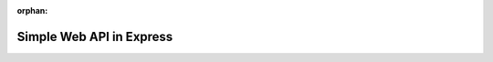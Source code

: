 :orphan:

.. _web-apis_walkthrough:

=========================
Simple Web API in Express
=========================

